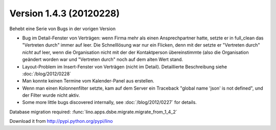 Version 1.4.3 (20120228)
========================

Behebt eine Serie von Bugs in der vorigen Version

- Bug im Detail-Fenster von Verträgen: 
  wenn Firma mehr als einen Ansprechpartner hatte,
  setzte er in full_clean das "Vertreten durch" 
  immer auf leer. Die Schnelllösung war nur ein Flicken, 
  denn mit der setzte er "Vertreten durch" *nicht* auf leer, 
  wenn die Organisation nicht mit der der Kontaktperson 
  übereinstimmte (also die Organisation geändert worden war 
  und "Vertreten durch" noch auf dem alten Wert stand.
  
- Layout-Problem im Insert-Fenster von Verträgen (nicht im Detail).
  Detaillierte Beschreibung siehe :doc:`/blog/2012/0228`

- Man konnte keinen Termine vom Kalender-Panel aus erstellen.
  

- Wenn man einen Kolonnenfilter setzte, kam auf dem Server ein Traceback
  "global name 'json' is not defined", und der Filter wurde nicht aktiv.

- Some more little bugs discovered internally, see :doc:`/blog/2012/0227` 
  for details.


Database migration required:
:func:`lino.apps.dsbe.migrate.migrate_from_1_4_2`

    
Download it from http://pypi.python.org/pypi/lino


